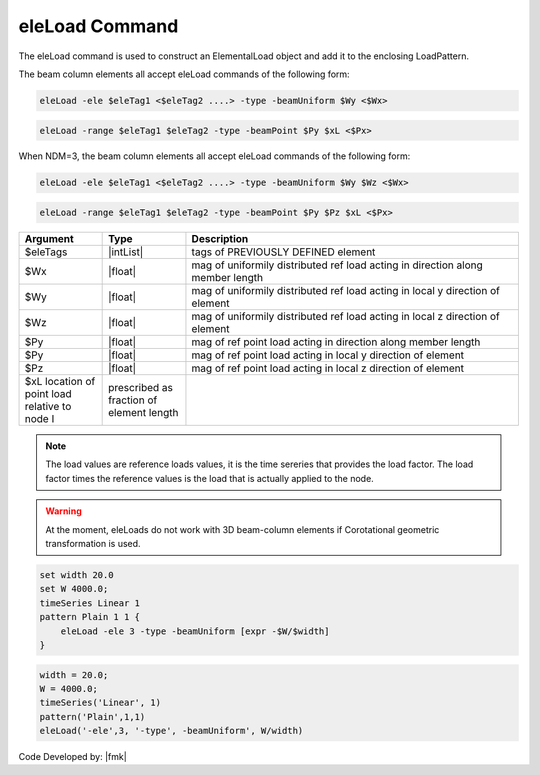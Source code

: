 .. _eleLoad:

eleLoad Command
"""""""""""""""

The eleLoad command is used to construct an ElementalLoad object and add it to the enclosing LoadPattern.

.. function:: eleLoad $eleLoad $arg1 $arg2 $arg3 ....

The beam column elements all accept eleLoad commands of the following form:

.. code::

   eleLoad -ele $eleTag1 <$eleTag2 ....> -type -beamUniform $Wy <$Wx>

.. code::

   eleLoad -range $eleTag1 $eleTag2 -type -beamPoint $Py $xL <$Px>

When NDM=3, the beam column elements all accept eleLoad commands of the following form:

.. code::

   eleLoad -ele $eleTag1 <$eleTag2 ....> -type -beamUniform $Wy $Wz <$Wx>

.. code::

   eleLoad -range $eleTag1 $eleTag2 -type -beamPoint $Py $Pz $xL <$Px>

.. csv-table:: 
   :header: "Argument", "Type", "Description"
   :widths: 10, 10, 40

   $eleTags, |intList|,	tags of PREVIOUSLY DEFINED element
   $Wx, |float|, mag of uniformily distributed ref load acting in direction along member length
   $Wy, |float|, mag of uniformily distributed ref load acting in local y direction of element
   $Wz, |float|, mag of uniformily distributed ref load acting in local z direction of element
   $Py, |float|, mag of ref point load acting in direction along member length
   $Py, |float|, mag of ref point load acting in local y direction of element
   $Pz, |float|, mag of ref point load acting in local z direction of element
   $xL	 location of point load relative to node I, prescribed as fraction of element length

.. note::

   The load values are reference loads values, it is the time sereries that provides the load factor. The load factor times the reference values is the load that is actually applied to the node.


.. warning::

   At the moment, eleLoads do not work with 3D beam-column elements if Corotational geometric transformation is used.

.. admonition: Example

.. code:: tcl

   set width 20.0
   set W 4000.0;
   timeSeries Linear 1
   pattern Plain 1 1 {
       eleLoad -ele 3 -type -beamUniform [expr -$W/$width]
   }

.. code:: tcl

   width = 20.0;
   W = 4000.0;
   timeSeries('Linear', 1)
   pattern('Plain',1,1)
   eleLoad('-ele',3, '-type', -beamUniform', W/width)

Code Developed by: |fmk|